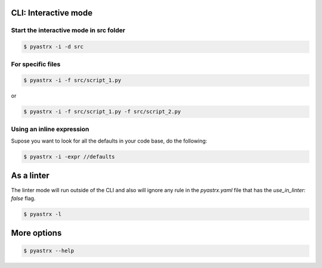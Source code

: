 
CLI: Interactive mode
---------------------


Start the interactive mode in src folder
~~~~~~~~~~~~~~~~~~~~~~~~~~~~~~~~~~~~~~~~

.. code-block:: console

    $ pyastrx -i -d src

For specific files
~~~~~~~~~~~~~~~~~~

.. code-block:: console

    $ pyastrx -i -f src/script_1.py

or

.. code-block:: console

    $ pyastrx -i -f src/script_1.py -f src/script_2.py


Using an inline expression
~~~~~~~~~~~~~~~~~~~~~~~~~~

Supose you want to look for all the defaults in your
code base, do the following:

.. code-block:: console

    $ pyastrx -i -expr //defaults

As a linter
-----------

The linter mode will run outside of the CLI
and also will ignore any rule in the `pyastrx.yaml`
file that has the `use_in_linter: false`  flag.

.. code-block:: console

    $ pyastrx -l


More options
------------

.. code-block:: console

    $ pyastrx --help
